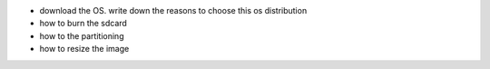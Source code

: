 
- download the OS. write down the reasons to choose this os distribution
- how to burn the sdcard
- how to the partitioning
- how to resize the image

